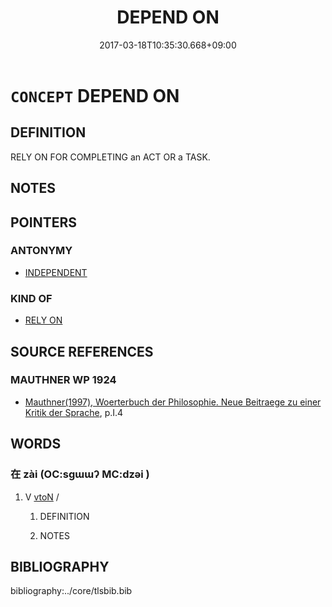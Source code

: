# -*- mode: mandoku-tls-view -*-
#+TITLE: DEPEND ON
#+DATE: 2017-03-18T10:35:30.668+09:00        
#+STARTUP: content
* =CONCEPT= DEPEND ON
:PROPERTIES:
:CUSTOM_ID: uuid-18111d76-cd07-4adf-a21d-e4c273df9d48
:SYNONYM+:  BE CONTINGENT ON
:SYNONYM+:  BE CONDITIONAL ON
:SYNONYM+:  BE DEPENDENT ON
:SYNONYM+:  HINGE ON
:SYNONYM+:  HANG ON
:SYNONYM+:  REST ON
:SYNONYM+:  RELY ON
:SYNONYM+:  BE DECIDED BY
:TR_ZH: 相待
:END:
** DEFINITION

RELY ON FOR COMPLETING an ACT OR a TASK.

** NOTES

** POINTERS
*** ANTONYMY
 - [[tls:concept:INDEPENDENT][INDEPENDENT]]

*** KIND OF
 - [[tls:concept:RELY ON][RELY ON]]

** SOURCE REFERENCES
*** MAUTHNER WP 1924
 - [[cite:MAUTHNER-WP-1924][Mauthner(1997), Woerterbuch der Philosophie. Neue Beitraege zu einer Kritik der Sprache]], p.I.4

** WORDS
   :PROPERTIES:
   :VISIBILITY: children
   :END:
*** 在 zài (OC:sɡɯɯʔ MC:dzəi )
:PROPERTIES:
:CUSTOM_ID: uuid-802386b8-3008-4579-a5dc-ce80750d1360
:Char+: 在(32,3/6) 
:GY_IDS+: uuid-68383a76-4bb0-42bd-abf4-1567b3ccf244
:PY+: zài     
:OC+: sɡɯɯʔ     
:MC+: dzəi     
:END: 
**** V [[tls:syn-func::#uuid-fbfb2371-2537-4a99-a876-41b15ec2463c][vtoN]] / 
:PROPERTIES:
:CUSTOM_ID: uuid-945fd57b-55b2-4bb1-b8f6-6c7aae2f4823
:END:
****** DEFINITION



****** NOTES

** BIBLIOGRAPHY
bibliography:../core/tlsbib.bib
